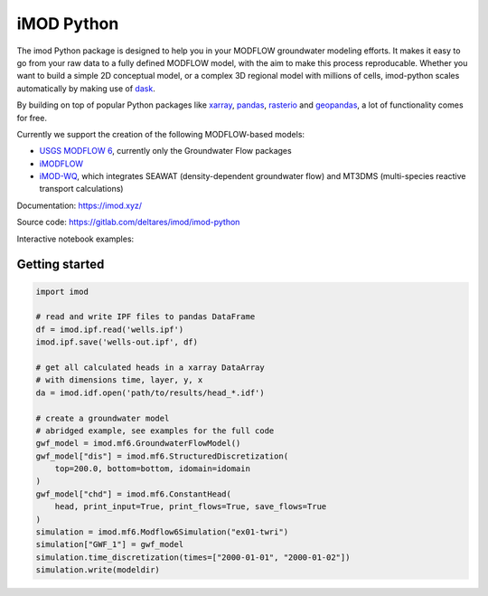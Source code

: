 ***********
iMOD Python
***********

The imod Python package is designed to help you in your MODFLOW groundwater modeling efforts.
It makes it easy to go from your raw data to a fully defined MODFLOW model, with the aim to make this process reproducable.
Whether you want to build a simple 2D conceptual model, or a complex 3D regional model with millions of cells,
imod-python scales automatically by making use of `dask <https://dask.org/>`__.

By building on top of popular Python packages like `xarray <http://xarray.pydata.org/>`__, `pandas <http://pandas.pydata.org/>`__,
`rasterio <https://rasterio.readthedocs.io/en/latest/>`__ and `geopandas <http://geopandas.org/>`__, a lot of functionality comes
for free.

Currently we support the creation of the following MODFLOW-based models:

* `USGS MODFLOW 6 <https://www.usgs.gov/software/modflow-6-usgs-modular-hydrologic-model>`__, currently only the Groundwater Flow packages
* `iMODFLOW <https://oss.deltares.nl/web/imod>`__
* `iMOD-WQ <https://oss.deltares.nl/web/imod>`__, which integrates SEAWAT (density-dependent groundwater flow) and MT3DMS (multi-species reactive transport calculations)

Documentation: https://imod.xyz/

Source code: https://gitlab.com/deltares/imod/imod-python

Interactive notebook examples:

.. image:: https://mybinder.org/badge_logo.svg
   :target: https://mybinder.org/v2/gh/Deltares/iMOD-DSD-International-2019/master

Getting started
===============

.. code:: python

   import imod

   # read and write IPF files to pandas DataFrame
   df = imod.ipf.read('wells.ipf')
   imod.ipf.save('wells-out.ipf', df)

   # get all calculated heads in a xarray DataArray
   # with dimensions time, layer, y, x
   da = imod.idf.open('path/to/results/head_*.idf')

   # create a groundwater model
   # abridged example, see examples for the full code
   gwf_model = imod.mf6.GroundwaterFlowModel()
   gwf_model["dis"] = imod.mf6.StructuredDiscretization(
       top=200.0, bottom=bottom, idomain=idomain
   )
   gwf_model["chd"] = imod.mf6.ConstantHead(
       head, print_input=True, print_flows=True, save_flows=True
   )
   simulation = imod.mf6.Modflow6Simulation("ex01-twri")
   simulation["GWF_1"] = gwf_model
   simulation.time_discretization(times=["2000-01-01", "2000-01-02"])
   simulation.write(modeldir)
